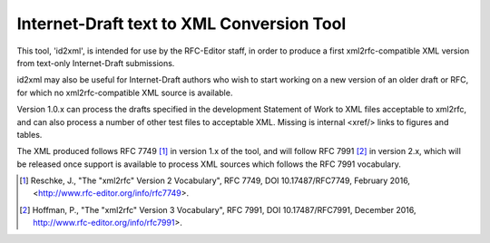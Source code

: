 Internet-Draft text to XML Conversion Tool
==========================================

This tool, 'id2xml', is intended for use by the RFC-Editor staff, in order to
produce a first xml2rfc-compatible XML version from text-only Internet-Draft
submissions.

id2xml may also be useful for Internet-Draft authors who wish to start working
on a new version of an older draft or RFC, for which no xml2rfc-compatible XML
source is available.

Version 1.0.x can process the drafts specified in the development Statement of
Work to XML files acceptable to xml2rfc, and can also process a number of
other test files to acceptable XML.  Missing is internal <xref/> links to
figures and tables.

The XML produced follows RFC 7749 [1]_ in version 1.x of the tool, and will
follow RFC 7991 [2]_ in version 2.x, which will be released once support is
available to process XML sources which follows the RFC 7991 vocabulary.


.. [1] Reschke, J., "The "xml2rfc" Version 2 Vocabulary", RFC 7749, DOI
   10.17487/RFC7749, February 2016, <http://www.rfc-editor.org/info/rfc7749>.

.. [2] Hoffman, P., "The "xml2rfc" Version 3 Vocabulary", RFC 7991, DOI
   10.17487/RFC7991, December 2016, http://www.rfc-editor.org/info/rfc7991>.

